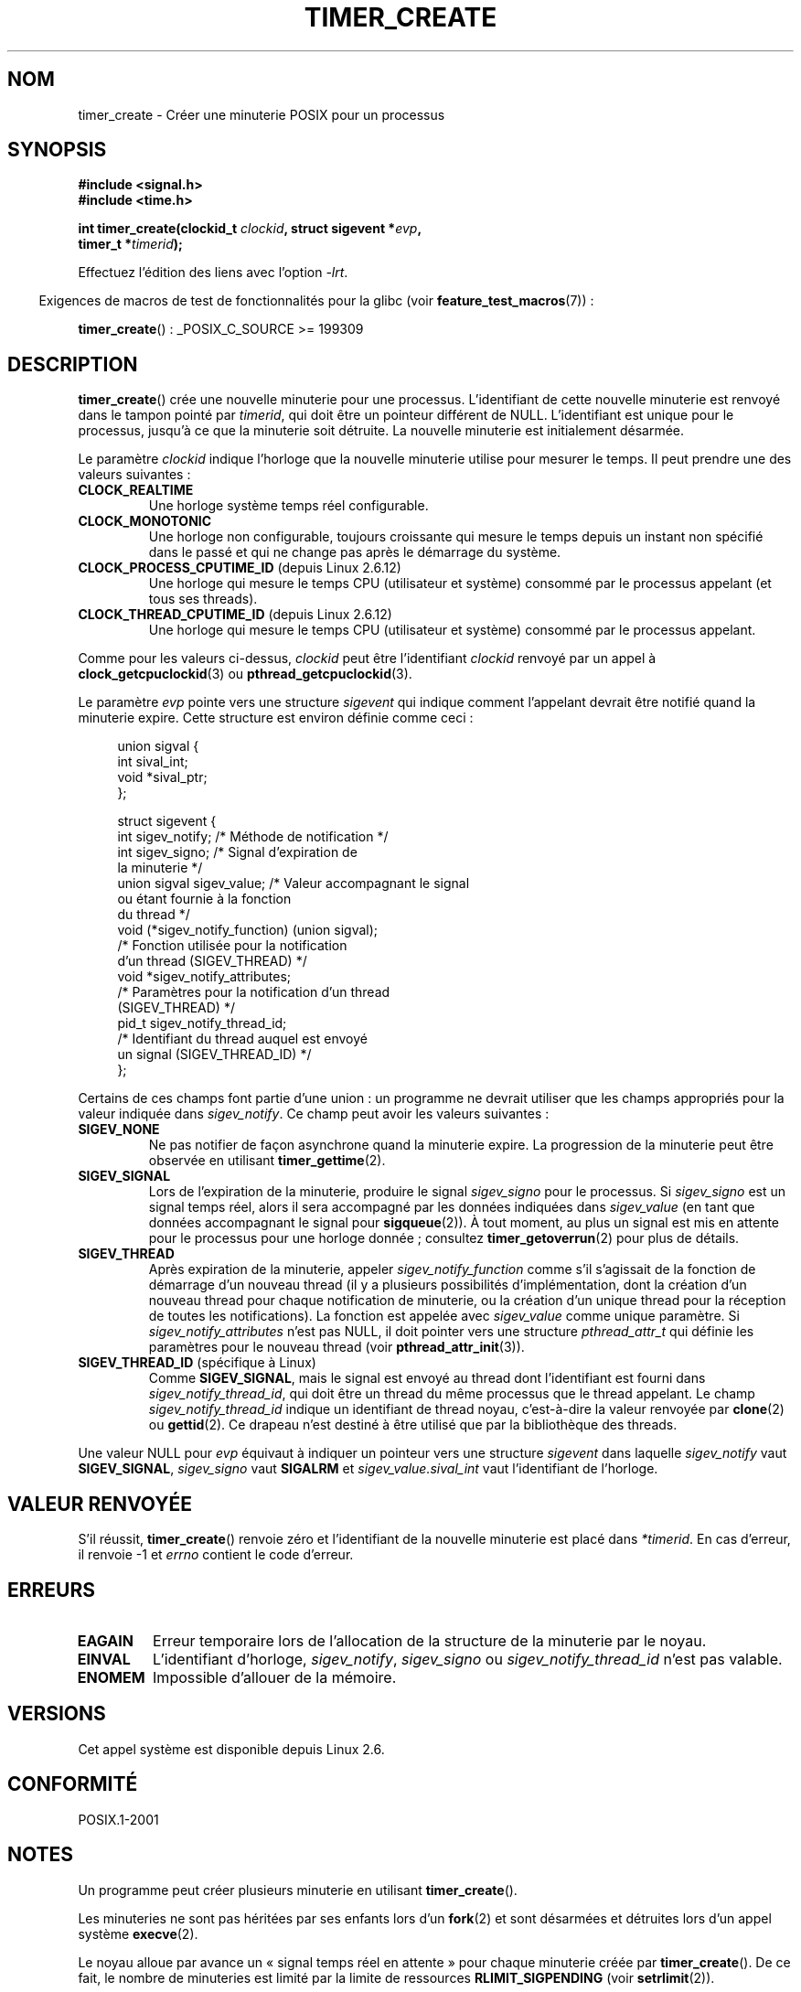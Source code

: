 .\" Copyright (c) 2009 Linux Foundation, written by Michael Kerrisk
.\"     <mtk.manpages@gmail.com>
.\"
.\" Permission is granted to make and distribute verbatim copies of this
.\" manual provided the copyright notice and this permission notice are
.\" preserved on all copies.
.\"
.\" Permission is granted to copy and distribute modified versions of this
.\" manual under the conditions for verbatim copying, provided that the
.\" entire resulting derived work is distributed under the terms of a
.\" permission notice identical to this one.
.\"
.\" Since the Linux kernel and libraries are constantly changing, this
.\" manual page may be incorrect or out-of-date.  The author(s) assume no
.\" responsibility for errors or omissions, or for damages resulting from
.\" the use of the information contained herein.  The author(s) may not
.\" have taken the same level of care in the production of this manual,
.\" which is licensed free of charge, as they might when working
.\" professionally.
.\"
.\" Formatted or processed versions of this manual, if unaccompanied by
.\" the source, must acknowledge the copyright and authors of this work.
.\"*******************************************************************
.\"
.\" This file was generated with po4a. Translate the source file.
.\"
.\"*******************************************************************
.TH TIMER_CREATE 2 "20 février 2009" Linux "Manuel du programmeur Linux"
.SH NOM
timer_create \- Créer une minuterie POSIX pour un processus
.SH SYNOPSIS
.nf
\fB#include <signal.h>\fP
\fB#include <time.h>\fP

\fBint timer_create(clockid_t \fP\fIclockid\fP\fB, struct sigevent *\fP\fIevp\fP\fB,\fP
\fB                 timer_t *\fP\fItimerid\fP\fB);\fP
.fi

Effectuez l'édition des liens avec l'option \fI\-lrt\fP.
.sp
.in -4n
Exigences de macros de test de fonctionnalités pour la glibc (voir
\fBfeature_test_macros\fP(7))\ :
.in
.sp
\fBtimer_create\fP()\ : _POSIX_C_SOURCE >= 199309
.SH DESCRIPTION
\fBtimer_create\fP() crée une nouvelle minuterie pour une
processus. L'identifiant de cette nouvelle minuterie est renvoyé dans le
tampon pointé par \fItimerid\fP, qui doit être un pointeur différent de
NULL. L'identifiant est unique pour le processus, jusqu'à ce que la
minuterie soit détruite. La nouvelle minuterie est initialement désarmée.

Le paramètre \fIclockid\fP indique l'horloge que la nouvelle minuterie utilise
pour mesurer le temps. Il peut prendre une des valeurs suivantes\ :
.TP 
\fBCLOCK_REALTIME\fP
Une horloge système temps réel configurable.
.TP 
\fBCLOCK_MONOTONIC\fP
.\" Note: the CLOCK_MONOTONIC_RAW clock added for clock_gettime()
.\" in 2.6.28 is not supported for POSIX timers -- mtk, Feb 2009
Une horloge non configurable, toujours croissante qui mesure le temps depuis
un instant non spécifié dans le passé et qui ne change pas après le
démarrage du système.
.TP 
\fBCLOCK_PROCESS_CPUTIME_ID\fP (depuis Linux 2.6.12)
Une horloge qui mesure le temps CPU (utilisateur et système) consommé par le
processus appelant (et tous ses threads).
.TP 
\fBCLOCK_THREAD_CPUTIME_ID\fP (depuis Linux 2.6.12)
.\" The CLOCK_MONOTONIC_RAW that was added in 2.6.28 can't be used
.\" to create a timer -- mtk, Feb 2009
Une horloge qui mesure le temps CPU (utilisateur et système) consommé par le
processus appelant.
.PP
Comme pour les valeurs ci\-dessus, \fIclockid\fP peut être l'identifiant
\fIclockid\fP renvoyé par un appel à \fBclock_getcpuclockid\fP(3) ou
\fBpthread_getcpuclockid\fP(3).

Le paramètre \fIevp\fP pointe vers une structure \fIsigevent\fP qui indique
comment l'appelant devrait être notifié quand la minuterie expire. Cette
structure est environ définie comme ceci\ :

.in +4n
.nf
union sigval {
    int   sival_int;
    void *sival_ptr;
};

struct sigevent {
    int          sigev_notify;    /* Méthode de notification */
    int          sigev_signo;     /* Signal d'expiration de
                                     la minuterie */
    union sigval sigev_value;     /* Valeur accompagnant le signal
                                     ou étant fournie à la fonction
                                     du thread */
    void       (*sigev_notify_function) (union sigval);
                   /* Fonction utilisée pour la notification
                      d'un thread (SIGEV_THREAD) */
    void        *sigev_notify_attributes;
                   /* Paramètres pour la notification d'un thread
                      (SIGEV_THREAD) */
    pid_t        sigev_notify_thread_id;
                   /* Identifiant du thread auquel est envoyé
                      un signal (SIGEV_THREAD_ID) */
};
.fi
.in

Certains de ces champs font partie d'une union\ : un programme ne devrait
utiliser que les champs appropriés pour la valeur indiquée dans
\fIsigev_notify\fP. Ce champ peut avoir les valeurs suivantes\ :
.TP 
\fBSIGEV_NONE\fP
Ne pas notifier de façon asynchrone quand la minuterie expire. La
progression de la minuterie peut être observée en utilisant
\fBtimer_gettime\fP(2).
.TP 
\fBSIGEV_SIGNAL\fP
Lors de l'expiration de la minuterie, produire le signal \fIsigev_signo\fP pour
le processus. Si \fIsigev_signo\fP est un signal temps réel, alors il sera
accompagné par les données indiquées dans \fIsigev_value\fP (en tant que
données accompagnant le signal pour \fBsigqueue\fP(2)). À tout moment, au plus
un signal est mis en attente pour le processus pour une horloge donnée\ ;
consultez \fBtimer_getoverrun\fP(2) pour plus de détails.
.TP 
\fBSIGEV_THREAD\fP
Après expiration de la minuterie, appeler \fIsigev_notify_function\fP comme
s'il s'agissait de la fonction de démarrage d'un nouveau thread (il y a
plusieurs possibilités d'implémentation, dont la création d'un nouveau
thread pour chaque notification de minuterie, ou la création d'un unique
thread pour la réception de toutes les notifications). La fonction est
appelée avec \fIsigev_value\fP comme unique paramètre. Si
\fIsigev_notify_attributes\fP n'est pas NULL, il doit pointer vers une
structure \fIpthread_attr_t\fP qui définie les paramètres pour le nouveau
thread (voir \fBpthread_attr_init\fP(3)).
.TP 
\fBSIGEV_THREAD_ID\fP (spécifique à Linux)
Comme \fBSIGEV_SIGNAL\fP, mais le signal est envoyé au thread dont
l'identifiant est fourni dans \fIsigev_notify_thread_id\fP, qui doit être un
thread du même processus que le thread appelant. Le champ
\fIsigev_notify_thread_id\fP indique un identifiant de thread noyau,
c'est\-à\-dire la valeur renvoyée par \fBclone\fP(2) ou \fBgettid\fP(2). Ce drapeau
n'est destiné à être utilisé que par la bibliothèque des threads.
.PP
Une valeur NULL pour \fIevp\fP équivaut à indiquer un pointeur vers une
structure \fIsigevent\fP dans laquelle \fIsigev_notify\fP vaut \fBSIGEV_SIGNAL\fP,
\fIsigev_signo\fP vaut \fBSIGALRM\fP et \fIsigev_value.sival_int\fP vaut
l'identifiant de l'horloge.
.SH "VALEUR RENVOYÉE"
S'il réussit, \fBtimer_create\fP() renvoie zéro et l'identifiant de la nouvelle
minuterie est placé dans \fI*timerid\fP. En cas d'erreur, il renvoie \-1 et
\fIerrno\fP contient le code d'erreur.
.SH ERREURS
.TP 
\fBEAGAIN\fP
Erreur temporaire lors de l'allocation de la structure de la minuterie par
le noyau.
.TP 
\fBEINVAL\fP
L'identifiant d'horloge, \fIsigev_notify\fP, \fIsigev_signo\fP ou
\fIsigev_notify_thread_id\fP n'est pas valable.
.TP 
\fBENOMEM\fP
.\" glibc layer: malloc()
Impossible d'allouer de la mémoire.
.SH VERSIONS
Cet appel système est disponible depuis Linux 2.6.
.SH CONFORMITÉ
POSIX.1\-2001
.SH NOTES
Un programme peut créer plusieurs minuterie en utilisant \fBtimer_create\fP().

Les minuteries ne sont pas héritées par ses enfants lors d'un \fBfork\fP(2) et
sont désarmées et détruites lors d'un appel système \fBexecve\fP(2).

Le noyau alloue par avance un «\ signal temps réel en attente\ » pour chaque
minuterie créée par \fBtimer_create\fP(). De ce fait, le nombre de minuteries
est limité par la limite de ressources \fBRLIMIT_SIGPENDING\fP (voir
\fBsetrlimit\fP(2)).

Les minuteries créée par \fBtimer_create\fP() sont communément appelées
«\ horloges (d'intervalle) POSIX\ ». L'API des minuteries POSIX est constituée
des interfaces suivantes\ :
.IP * 3
\fBtimer_create\fP()\ : Créer une minuterie.
.IP *
\fBtimer_settime\fP(2)\ : Armer (démarrer) ou désarmer (stopper) une minuterie.
.IP *
\fBtimer_gettime\fP(2)\ : Récupérer le temps restant jusqu'à l'expiration
suivante d'une minuterie, en plus de l'intervalle de la minuterie.
.IP *
\fBtimer_getoverrun\fP(2)\ : Renvoyer le décompte de dépassements pour la
dernière expiration de la minuterie.
.IP *
\fBtimer_delete\fP(2)\ : Désarmer et détruire une minuterie.
.PP
Une partie de l'implémentation des minuteries POSIX est fournie par la
glibc. En particulier\ :
.IP * 3
La fonctionnalité de \fBSIGEV_THREAD\fP est implémentée dans la glibc, plutôt
que par le noyau.
.IP *
.\" See the glibc source file kernel-posix-timers.h for the structure
.\" that glibc uses to map userspace timer IDs to kernel timer IDs
.\" The kernel-level timer ID is exposed via siginfo.si_tid.
Les identifiants de minuteries fournis au niveau utilisateur sont maintenus
par la glibc, qui fait la correspondance avec les identifiants utilisés par
le noyau.
.PP
Les appels système pour les minuteries POSIX sont apparus dans le noyaux
Linux\ 2.6. Auparavant, la glibc fournissait une implémentation incomplète en
espace utilisateur (les minuteries \fBCLOCK_REALTIME\fP uniquement) en
utilisant les threads POSIX, et la glibc actuelle utilise toujours cette
implémentation sur les systèmes ayant un noyau antérieur au noyau Linux\ 2.6.
.SH EXEMPLE
Le programme ci\-dessous reçoit deux paramètres\ : une durée de sommeil, en
seconde, et une fréquence de minuterie en nanosecondes. Le programme établit
un gestionnaire pour le signal qu'il utilise avec la minuterie, puis il
bloque le signal, crée et arme une minuterie qui expire à la fréquence
donnée, s'endort pendant la durée indiquée et enfin débloque le signal de la
minuterie. En supposant que la minuterie ait expiré au moins une fois
pendant le sommeil du programme, le gestionnaire de signal sera appelé et le
gestionnaire de signal affiche des information concernant la notification de
la minuterie. Le programme se termine après un appel au gestionnaire de
signal.

Dans l'exemple d'exécution qui suit, le programme s'endort pour une seconde
après avoir créé une minuterie de d'une fréquence de 100 nanosecondes. Le
temps que le signal soit débloqué et fournit, il y a eu environ dix millions
de dépassements.
.in +4n
.nf

$ \fB./a.out 1 10\fP
Establishing handler for signal 34
Blocking signal 34
timer ID is 0x804c008
Sleeping for 1 seconds
Unblocking signal 34
Caught signal 34
    sival_ptr = 0xbfb174f4;     *sival_ptr = 0x804c008
    overrun count = 10004886
.fi
.in
.SS "Source du programme"
\&
.nf
#include <stdlib.h>
#include <unistd.h>
#include <stdio.h>
#include <signal.h>
#include <time.h>

#define CLOCKID CLOCK_REALTIME
#define SIG SIGRTMIN

#define errExit(msg)    do { perror(msg); exit(EXIT_FAILURE); \e
                        } while (0)

static void
print_siginfo(siginfo_t *si)
{
    timer_t *tidp;
    int or;

    tidp = si\->si_value.sival_ptr;

    printf("    sival_ptr = %p; ", si\->si_value.sival_ptr);
    printf("    *sival_ptr = 0x%lx\en", (long) *tidp);

    or = timer_getoverrun(*tidp);
    if (or == \-1)
        errExit("timer_getoverrun");
    else
        printf("    overrun count = %d\en", or);
}

static void
handler(int sig, siginfo_t *si, void *uc)
{
    /* Note: calling printf() from a signal handler is not
       strictly correct, since printf() is not async\-signal\-safe;
       see signal(7) */

    printf("Caught signal %d\en", sig);
    print_siginfo(si);
    signal(sig, SIG_IGN);
}

int
main(int argc, char *argv[])
{
    timer_t timerid;
    struct sigevent sev;
    struct itimerspec its;
    long long freq_nanosecs;
    sigset_t mask;
    struct sigaction sa;

    if (argc != 3) {
        fprintf(stderr, "Usage: %s <sleep\-secs> <freq\-nanosecs>\en",
                argv[0]);
        exit(EXIT_FAILURE);
    }

    /* Establish handler for timer signal */

    printf("Establishing handler for signal %d\en", SIG);
    sa.sa_flags = SA_SIGINFO;
    sa.sa_sigaction = handler;
    sigemptyset(&sa.sa_mask);
    if (sigaction(SIG, &sa, NULL) == \-1)
        errExit("sigaction");

    /* Block timer signal temporarily */

    printf("Blocking signal %d\en", SIG);
    sigemptyset(&mask);
    sigaddset(&mask, SIG);
    if (sigprocmask(SIG_SETMASK, &mask, NULL) == \-1)
        errExit("sigprocmask");

    /* Create the timer */

    sev.sigev_notify = SIGEV_SIGNAL;
    sev.sigev_signo = SIG;
    sev.sigev_value.sival_ptr = &timerid;
    if (timer_create(CLOCKID, &sev, &timerid) == \-1)
        errExit("timer_create");

    printf("timer ID is 0x%lx\en", (long) timerid);

    /* Start the timer */

    freq_nanosecs = atoll(argv[2]);
    its.it_value.tv_sec = freq_nanosecs / 1000000000;
    its.it_value.tv_nsec = freq_nanosecs % 1000000000;
    its.it_interval.tv_sec = its.it_value.tv_sec;
    its.it_interval.tv_nsec = its.it_value.tv_nsec;

    if (timer_settime(timerid, 0, &its, NULL) == \-1)
         errExit("timer_settime");

    /* Sleep for a while; meanwhile, the timer may expire
       multiple times */

    printf("Sleeping for %d seconds\en", atoi(argv[1]));
    sleep(atoi(argv[1]));

    /* Unlock the timer signal, so that timer notification
       can be delivered */

    printf("Unblocking signal %d\en", SIG);
    if (sigprocmask(SIG_UNBLOCK, &mask, NULL) == \-1)
        errExit("sigprocmask");

    exit(EXIT_SUCCESS);
}
.fi
.SH "VOIR AUSSI"
\fBclock_gettime\fP(2), \fBsetitimer\fP(2), \fBtimer_delete\fP(2),
\fBtimer_settime\fP(2), \fBtimer_getoverrun\fP(2), \fBtimerfd_create\fP(2),
\fBclock_getcpuclockid\fP(3), \fBpthread_getcpuclockid\fP(3), \fBpthreads\fP(7),
\fBsignal\fP(7), \fBtime\fP(7)
.SH COLOPHON
Cette page fait partie de la publication 3.23 du projet \fIman\-pages\fP
Linux. Une description du projet et des instructions pour signaler des
anomalies peuvent être trouvées à l'adresse
<URL:http://www.kernel.org/doc/man\-pages/>.
.SH TRADUCTION
Depuis 2010, cette traduction est maintenue à l'aide de l'outil
po4a <URL:http://po4a.alioth.debian.org/> par l'équipe de
traduction francophone au sein du projet perkamon
<URL:http://alioth.debian.org/projects/perkamon/>.
.PP
Nicolas François et l'équipe francophone de traduction de Debian\ (2006-2009).
.PP
Veuillez signaler toute erreur de traduction en écrivant à
<perkamon\-l10n\-fr@lists.alioth.debian.org>.
.PP
Vous pouvez toujours avoir accès à la version anglaise de ce document en
utilisant la commande
«\ \fBLC_ALL=C\ man\fR \fI<section>\fR\ \fI<page_de_man>\fR\ ».

